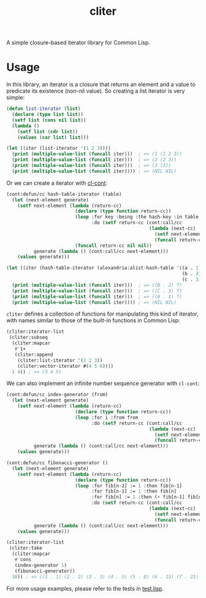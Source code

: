 #+TITLE: cliter
A simple closure-based iterator library for Common Lisp.
* Usage
In this library, an iterator is a closure that returns an element and a value to predicate its existence (non-nil value).
So creating a list iterator is very simple:

#+BEGIN_SRC lisp
  (defun list-iterator (list)
    (declare (type list list))
    (setf list (cons nil list))
    (lambda ()
      (setf list (cdr list))
      (values (car list) list)))

  (let ((iter (list-iterator '(1 2 3))))
    (print (multiple-value-list (funcall iter)))  ; => (1 (1 2 3)) 
    (print (multiple-value-list (funcall iter)))  ; => (2 (2 3))
    (print (multiple-value-list (funcall iter)))  ; => (3 (3))
    (print (multiple-value-list (funcall iter)))) ; => (NIL NIL)
#+END_SRC

Or we can create a iterator with [[https://cl-cont.common-lisp.dev/][cl-cont]]:

#+BEGIN_SRC lisp
  (cont:defun/cc hash-table-iterator (table)
    (let (next-element generate)
      (setf next-element (lambda (return-cc)
                           (declare (type function return-cc))
                           (loop :for key :being :the hash-key :in table :using (hash-value value)
                                 :do (setf return-cc (cont:call/cc
                                                      (lambda (next-cc)
                                                        (setf next-element next-cc)
                                                        (funcall return-cc (cons key value) t)))))
                           (funcall return-cc nil nil))
            generate (lambda () (cont:call/cc next-element)))
      (values generate)))

  (let ((iter (hash-table-iterator (alexandria:alist-hash-table '((a . 1)
                                                                  (b . 2)
                                                                  (c . 3))))))
    (print (multiple-value-list (funcall iter)))  ; => ((B . 2) T)
    (print (multiple-value-list (funcall iter)))  ; => ((C . 3) T)
    (print (multiple-value-list (funcall iter)))  ; => ((A . 1) T)
    (print (multiple-value-list (funcall iter)))) ; => (NIL NIL)
#+END_SRC

~cliter~ defines a collection of functions for manipulating this kind of iterator, with names similar to those of the built-in functions in Common Lisp:

#+BEGIN_SRC lisp
  (cliter:iterator-list
   (cliter:subseq
    (cliter:mapcar
     #'1+
     (cliter:append
      (cliter:list-iterator '(1 2 3))
      (cliter:vector-iterator #(4 5 6))))
    1 4)) ; => (3 4 5)
#+END_SRC

We can also implement an infinite number sequence generator with ~cl-cont~:

#+BEGIN_SRC lisp
  (cont:defun/cc index-generator (from)
    (let (next-element generate)
      (setf next-element (lambda (return-cc)
                           (declare (type function return-cc))
                           (loop :for i :from from
                                 :do (setf return-cc (cont:call/cc
                                                      (lambda (next-cc)
                                                        (setf next-element next-cc)
                                                        (funcall return-cc i t))))))
            generate (lambda () (cont:call/cc next-element)))
      (values generate)))

  (cont:defun/cc fibonacci-generator ()
    (let (next-element generate)
      (setf next-element (lambda (return-cc)
                           (declare (type function return-cc))
                           (loop :for fib[n-2] := 1 :then fib[n-1]
                                 :for fib[n-1] := 1 :then fib[n]
                                 :for fib[n] := 1 :then (+ fib[n-1] fib[n-2])
                                 :do (setf return-cc (cont:call/cc
                                                      (lambda (next-cc)
                                                        (setf next-element next-cc)
                                                        (funcall return-cc fib[n] t))))))
            generate (lambda () (cont:call/cc next-element)))
      (values generate)))

  (cliter:iterator-list
   (cliter:take
    (cliter:mapcar
     #'cons
     (index-generator 1)
     (fibonacci-generator))
    10)) ; => ((1 . 1) (2 . 2) (3 . 3) (4 . 5) (5 . 8) (6 . 13) (7 . 21) (8 . 34) (9 . 55) (10 . 89)) 
#+END_SRC

For more usage examples, please refer to the tests in [[file:test.lisp][test.lisp]].
